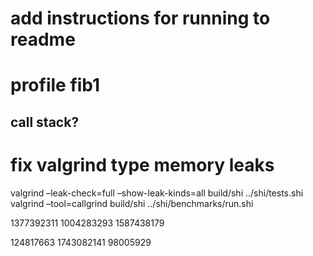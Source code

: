 * add instructions for running to readme

* profile fib1
** call stack?

* fix valgrind type memory leaks

valgrind --leak-check=full --show-leak-kinds=all build/shi ../shi/tests.shi 
valgrind --tool=callgrind build/shi ../shi/benchmarks/run.shi

1377392311
1004283293
1587438179

124817663
1743082141
98005929
